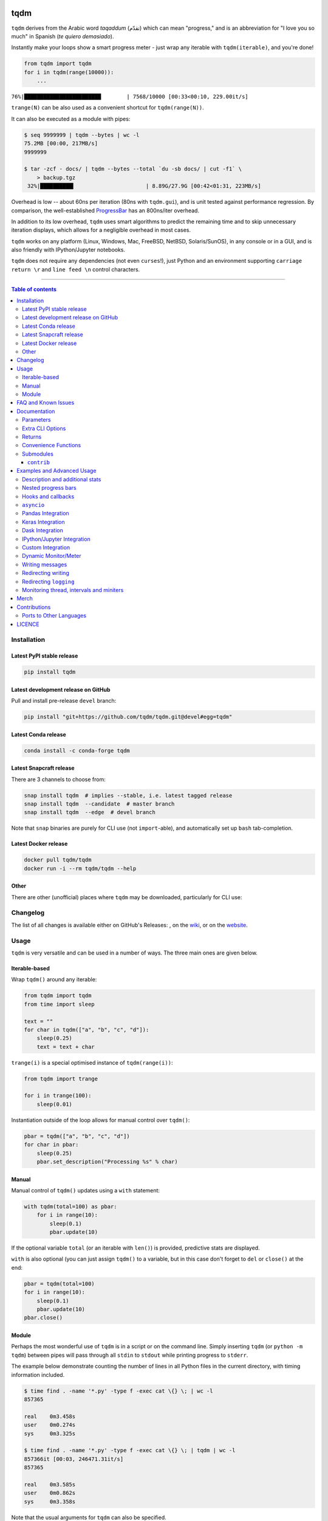 |Logo|

tqdm
====

|Py-Versions| |Versions| |Conda-Forge-Status| |Docker| |Snapcraft|

|Build-Status| |Coverage-Status| |Branch-Coverage-Status| |Codacy-Grade| |Libraries-Rank| |PyPI-Downloads|

|LICENCE| |OpenHub-Status| |binder-demo| |awesome-python|

``tqdm`` derives from the Arabic word *taqaddum* (تقدّم) which can mean "progress,"
and is an abbreviation for "I love you so much" in Spanish (*te quiero demasiado*).

Instantly make your loops show a smart progress meter - just wrap any
iterable with ``tqdm(iterable)``, and you're done!

.. code:: python

    from tqdm import tqdm
    for i in tqdm(range(10000)):
        ...

``76%|████████████████████████        | 7568/10000 [00:33<00:10, 229.00it/s]``

``trange(N)`` can be also used as a convenient shortcut for
``tqdm(range(N))``.

|Screenshot|
    |Video| |Slides| |Merch|

It can also be executed as a module with pipes:

.. code:: sh

    $ seq 9999999 | tqdm --bytes | wc -l
    75.2MB [00:00, 217MB/s]
    9999999

    $ tar -zcf - docs/ | tqdm --bytes --total `du -sb docs/ | cut -f1` \
        > backup.tgz
     32%|██████████▍                      | 8.89G/27.9G [00:42<01:31, 223MB/s]

Overhead is low -- about 60ns per iteration (80ns with ``tqdm.gui``), and is
unit tested against performance regression.
By comparison, the well-established
`ProgressBar <https://github.com/niltonvolpato/python-progressbar>`__ has
an 800ns/iter overhead.

In addition to its low overhead, ``tqdm`` uses smart algorithms to predict
the remaining time and to skip unnecessary iteration displays, which allows
for a negligible overhead in most cases.

``tqdm`` works on any platform
(Linux, Windows, Mac, FreeBSD, NetBSD, Solaris/SunOS),
in any console or in a GUI, and is also friendly with IPython/Jupyter notebooks.

``tqdm`` does not require any dependencies (not even ``curses``!), just
Python and an environment supporting ``carriage return \r`` and
``line feed \n`` control characters.

------------------------------------------

.. contents:: Table of contents
   :backlinks: top
   :local:


Installation
------------

Latest PyPI stable release
~~~~~~~~~~~~~~~~~~~~~~~~~~

|Versions| |PyPI-Downloads| |Libraries-Dependents|

.. code:: sh

    pip install tqdm

Latest development release on GitHub
~~~~~~~~~~~~~~~~~~~~~~~~~~~~~~~~~~~~

|GitHub-Status| |GitHub-Stars| |GitHub-Commits| |GitHub-Forks| |GitHub-Updated|

Pull and install pre-release ``devel`` branch:

.. code:: sh

    pip install "git+https://github.com/tqdm/tqdm.git@devel#egg=tqdm"

Latest Conda release
~~~~~~~~~~~~~~~~~~~~

|Conda-Forge-Status|

.. code:: sh

    conda install -c conda-forge tqdm

Latest Snapcraft release
~~~~~~~~~~~~~~~~~~~~~~~~

|Snapcraft|

There are 3 channels to choose from:

.. code:: sh

    snap install tqdm  # implies --stable, i.e. latest tagged release
    snap install tqdm  --candidate  # master branch
    snap install tqdm  --edge  # devel branch

Note that ``snap`` binaries are purely for CLI use (not ``import``-able), and
automatically set up ``bash`` tab-completion.

Latest Docker release
~~~~~~~~~~~~~~~~~~~~~

|Docker|

.. code:: sh

    docker pull tqdm/tqdm
    docker run -i --rm tqdm/tqdm --help

Other
~~~~~

There are other (unofficial) places where ``tqdm`` may be downloaded, particularly for CLI use:

|Repology|

.. |Repology| image:: https://repology.org/badge/tiny-repos/python:tqdm.svg
   :target: https://repology.org/project/python:tqdm/versions

Changelog
---------

The list of all changes is available either on GitHub's Releases:
|GitHub-Status|, on the
`wiki <https://github.com/tqdm/tqdm/wiki/Releases>`__, or on the
`website <https://tqdm.github.io/releases>`__.


Usage
-----

``tqdm`` is very versatile and can be used in a number of ways.
The three main ones are given below.

Iterable-based
~~~~~~~~~~~~~~

Wrap ``tqdm()`` around any iterable:

.. code:: python

    from tqdm import tqdm
    from time import sleep

    text = ""
    for char in tqdm(["a", "b", "c", "d"]):
        sleep(0.25)
        text = text + char

``trange(i)`` is a special optimised instance of ``tqdm(range(i))``:

.. code:: python

    from tqdm import trange

    for i in trange(100):
        sleep(0.01)

Instantiation outside of the loop allows for manual control over ``tqdm()``:

.. code:: python

    pbar = tqdm(["a", "b", "c", "d"])
    for char in pbar:
        sleep(0.25)
        pbar.set_description("Processing %s" % char)

Manual
~~~~~~

Manual control of ``tqdm()`` updates using a ``with`` statement:

.. code:: python

    with tqdm(total=100) as pbar:
        for i in range(10):
            sleep(0.1)
            pbar.update(10)

If the optional variable ``total`` (or an iterable with ``len()``) is
provided, predictive stats are displayed.

``with`` is also optional (you can just assign ``tqdm()`` to a variable,
but in this case don't forget to ``del`` or ``close()`` at the end:

.. code:: python

    pbar = tqdm(total=100)
    for i in range(10):
        sleep(0.1)
        pbar.update(10)
    pbar.close()

Module
~~~~~~

Perhaps the most wonderful use of ``tqdm`` is in a script or on the command
line. Simply inserting ``tqdm`` (or ``python -m tqdm``) between pipes will pass
through all ``stdin`` to ``stdout`` while printing progress to ``stderr``.

The example below demonstrate counting the number of lines in all Python files
in the current directory, with timing information included.

.. code:: sh

    $ time find . -name '*.py' -type f -exec cat \{} \; | wc -l
    857365

    real    0m3.458s
    user    0m0.274s
    sys     0m3.325s

    $ time find . -name '*.py' -type f -exec cat \{} \; | tqdm | wc -l
    857366it [00:03, 246471.31it/s]
    857365

    real    0m3.585s
    user    0m0.862s
    sys     0m3.358s

Note that the usual arguments for ``tqdm`` can also be specified.

.. code:: sh

    $ find . -name '*.py' -type f -exec cat \{} \; |
        tqdm --unit loc --unit_scale --total 857366 >> /dev/null
    100%|█████████████████████████████████| 857K/857K [00:04<00:00, 246Kloc/s]

Backing up a large directory?

.. code:: sh

    $ tar -zcf - docs/ | tqdm --bytes --total `du -sb docs/ | cut -f1` \
      > backup.tgz
     44%|██████████████▊                   | 153M/352M [00:14<00:18, 11.0MB/s]

This can be beautified further:

.. code:: sh

    $ BYTES=$(du -sb docs/ | cut -f1)
    $ tar -cf - docs/ \
      | tqdm --bytes --total "$BYTES" --desc Processing | gzip \
      | tqdm --bytes --total "$BYTES" --desc Compressed --position 1 \
      > ~/backup.tgz
    Processing: 100%|██████████████████████| 352M/352M [00:14<00:00, 30.2MB/s]
    Compressed:  42%|█████████▎            | 148M/352M [00:14<00:19, 10.9MB/s]

Or done on a file level using 7-zip:

.. code:: sh

    $ 7z a -bd -r backup.7z docs/ | grep Compressing \
      | tqdm --total $(find docs/ -type f | wc -l) --unit files \
      | grep -v Compressing
    100%|██████████████████████████▉| 15327/15327 [01:00<00:00, 712.96files/s]

Pre-existing CLI programs already outputting basic progress information will
benefit from ``tqdm``'s ``--update`` and ``--update_to`` flags:

.. code:: sh

    $ seq 3 0.1 5 | tqdm --total 5 --update_to --null
    100%|████████████████████████████████████| 5.0/5 [00:00<00:00, 9673.21it/s]
    $ seq 10 | tqdm --update --null  # 1 + 2 + ... + 10 = 55 iterations
    55it [00:00, 90006.52it/s]

FAQ and Known Issues
--------------------

|GitHub-Issues|

The most common issues relate to excessive output on multiple lines, instead
of a neat one-line progress bar.

- Consoles in general: require support for carriage return (``CR``, ``\r``).

  * Some cloud logging consoles which don't support ``\r`` properly
    (`cloudwatch <https://github.com/tqdm/tqdm/issues/966>`__,
    `K8s <https://github.com/tqdm/tqdm/issues/1319>`__) may benefit from
    ``export TQDM_POSITION=-1``.

- Nested progress bars:

  * Consoles in general: require support for moving cursors up to the
    previous line. For example,
    `IDLE <https://github.com/tqdm/tqdm/issues/191#issuecomment-230168030>`__,
    `ConEmu <https://github.com/tqdm/tqdm/issues/254>`__ and
    `PyCharm <https://github.com/tqdm/tqdm/issues/203>`__ (also
    `here <https://github.com/tqdm/tqdm/issues/208>`__,
    `here <https://github.com/tqdm/tqdm/issues/307>`__, and
    `here <https://github.com/tqdm/tqdm/issues/454#issuecomment-335416815>`__)
    lack full support.
  * Windows: additionally may require the Python module ``colorama``
    to ensure nested bars stay within their respective lines.

- Unicode:

  * Environments which report that they support unicode will have solid smooth
    progressbars. The fallback is an ``ascii``-only bar.
  * Windows consoles often only partially support unicode and thus
    `often require explicit ascii=True <https://github.com/tqdm/tqdm/issues/454#issuecomment-335416815>`__
    (also `here <https://github.com/tqdm/tqdm/issues/499>`__). This is due to
    either normal-width unicode characters being incorrectly displayed as
    "wide", or some unicode characters not rendering.

- Wrapping generators:

  * Generator wrapper functions tend to hide the length of iterables.
    ``tqdm`` does not.
  * Replace ``tqdm(enumerate(...))`` with ``enumerate(tqdm(...))`` or
    ``tqdm(enumerate(x), total=len(x), ...)``.
    The same applies to ``numpy.ndenumerate``.
  * Replace ``tqdm(zip(a, b))`` with ``zip(tqdm(a), b)`` or even
    ``zip(tqdm(a), tqdm(b))``.
  * The same applies to ``itertools``.
  * Some useful convenience functions can be found under ``tqdm.contrib``.

- `No intermediate output in docker-compose <https://github.com/tqdm/tqdm/issues/771>`__:
  use ``docker-compose run`` instead of ``docker-compose up`` and ``tty: true``.

- Overriding defaults via environment variables:
  e.g. in CI/cloud jobs, ``export TQDM_MININTERVAL=5`` to avoid log spam.
  This override logic is handled by the ``tqdm.utils.envwrap`` decorator
  (useful independent of ``tqdm``).

If you come across any other difficulties, browse and file |GitHub-Issues|.

Documentation
-------------

|Py-Versions| |README-Hits| (Since 19 May 2016)

.. code:: python

    class tqdm():
      """
      Decorate an iterable object, returning an iterator which acts exactly
      like the original iterable, but prints a dynamically updating
      progressbar every time a value is requested.
      """

      @envwrap("TQDM_")  # override defaults via env vars
      def __init__(self, iterable=None, desc=None, total=None, leave=True,
                   file=None, ncols=None, mininterval=0.1,
                   maxinterval=10.0, miniters=None, ascii=None, disable=False,
                   unit='it', unit_scale=False, dynamic_ncols=False,
                   smoothing=0.3, bar_format=None, initial=0, position=None,
                   postfix=None, unit_divisor=1000, write_bytes=False,
                   lock_args=None, nrows=None, colour=None, delay=0):

Parameters
~~~~~~~~~~

* iterable  : iterable, optional  
    Iterable to decorate with a progressbar.
    Leave blank to manually manage the updates.
* desc  : str, optional  
    Prefix for the progressbar.
* total  : int or float, optional  
    The number of expected iterations. If unspecified,
    len(iterable) is used if possible. If float("inf") or as a last
    resort, only basic progress statistics are displayed
    (no ETA, no progressbar).
    If ``gui`` is True and this parameter needs subsequent updating,
    specify an initial arbitrary large positive number,
    e.g. 9e9.
* leave  : bool, optional  
    If [default: True], keeps all traces of the progressbar
    upon termination of iteration.
    If ``None``, will leave only if ``position`` is ``0``.
* file  : ``io.TextIOWrapper`` or ``io.StringIO``, optional  
    Specifies where to output the progress messages
    (default: sys.stderr). Uses ``file.write(str)`` and ``file.flush()``
    methods.  For encoding, see ``write_bytes``.
* ncols  : int, optional  
    The width of the entire output message. If specified,
    dynamically resizes the progressbar to stay within this bound.
    If unspecified, attempts to use environment width. The
    fallback is a meter width of 10 and no limit for the counter and
    statistics. If 0, will not print any meter (only stats).
* mininterval  : float, optional  
    Minimum progress display update interval [default: 0.1] seconds.
* maxinterval  : float, optional  
    Maximum progress display update interval [default: 10] seconds.
    Automatically adjusts ``miniters`` to correspond to ``mininterval``
    after long display update lag. Only works if ``dynamic_miniters``
    or monitor thread is enabled.
* miniters  : int or float, optional  
    Minimum progress display update interval, in iterations.
    If 0 and ``dynamic_miniters``, will automatically adjust to equal
    ``mininterval`` (more CPU efficient, good for tight loops).
    If > 0, will skip display of specified number of iterations.
    Tweak this and ``mininterval`` to get very efficient loops.
    If your progress is erratic with both fast and slow iterations
    (network, skipping items, etc) you should set miniters=1.
* ascii  : bool or str, optional  
    If unspecified or False, use unicode (smooth blocks) to fill
    the meter. The fallback is to use ASCII characters " 123456789#".
* disable  : bool, optional  
    Whether to disable the entire progressbar wrapper
    [default: False]. If set to None, disable on non-TTY.
* unit  : str, optional  
    String that will be used to define the unit of each iteration
    [default: it].
* unit_scale  : bool or int or float, optional  
    If 1 or True, the number of iterations will be reduced/scaled
    automatically and a metric prefix following the
    International System of Units standard will be added
    (kilo, mega, etc.) [default: False]. If any other non-zero
    number, will scale ``total`` and ``n``.
* dynamic_ncols  : bool, optional  
    If set, constantly alters ``ncols`` and ``nrows`` to the
    environment (allowing for window resizes) [default: False].
* smoothing  : float, optional  
    Exponential moving average smoothing factor for speed estimates
    (ignored in GUI mode). Ranges from 0 (average speed) to 1
    (current/instantaneous speed) [default: 0.3].
* bar_format  : str, optional  
    Specify a custom bar string formatting. May impact performance.
    [default: '{l_bar}{bar}{r_bar}'], where
    l_bar='{desc}: {percentage:3.0f}%|' and
    r_bar='| {n_fmt}/{total_fmt} [{elapsed}<{remaining}, '
    '{rate_fmt}{postfix}]'
    Possible vars: l_bar, bar, r_bar, n, n_fmt, total, total_fmt,
    percentage, elapsed, elapsed_s, ncols, nrows, desc, unit,
    rate, rate_fmt, rate_noinv, rate_noinv_fmt,
    rate_inv, rate_inv_fmt, postfix, unit_divisor,
    remaining, remaining_s, eta.
    Note that a trailing ": " is automatically removed after {desc}
    if the latter is empty.
* initial  : int or float, optional  
    The initial counter value. Useful when restarting a progress
    bar [default: 0]. If using float, consider specifying ``{n:.3f}``
    or similar in ``bar_format``, or specifying ``unit_scale``.
* position  : int, optional  
    Specify the line offset to print this bar (starting from 0)
    Automatic if unspecified.
    Useful to manage multiple bars at once (eg, from threads).
* postfix  : dict or ``*``, optional  
    Specify additional stats to display at the end of the bar.
    Calls ``set_postfix(**postfix)`` if possible (dict).
* unit_divisor  : float, optional  
    [default: 1000], ignored unless ``unit_scale`` is True.
* write_bytes  : bool, optional  
    Whether to write bytes. If (default: False) will write unicode.
* lock_args  : tuple, optional  
    Passed to ``refresh`` for intermediate output
    (initialisation, iterating, and updating).
* nrows  : int, optional  
    The screen height. If specified, hides nested bars outside this
    bound. If unspecified, attempts to use environment height.
    The fallback is 20.
* colour  : str, optional  
    Bar colour (e.g. 'green', '#00ff00').
* delay  : float, optional  
    Don't display until [default: 0] seconds have elapsed.

Extra CLI Options
~~~~~~~~~~~~~~~~~

* delim  : chr, optional  
    Delimiting character [default: '\n']. Use '\0' for null.
    N.B.: on Windows systems, Python converts '\n' to '\r\n'.
* buf_size  : int, optional  
    String buffer size in bytes [default: 256]
    used when ``delim`` is specified.
* bytes  : bool, optional  
    If true, will count bytes, ignore ``delim``, and default
    ``unit_scale`` to True, ``unit_divisor`` to 1024, and ``unit`` to 'B'.
* tee  : bool, optional  
    If true, passes ``stdin`` to both ``stderr`` and ``stdout``.
* update  : bool, optional  
    If true, will treat input as newly elapsed iterations,
    i.e. numbers to pass to ``update()``. Note that this is slow
    (~2e5 it/s) since every input must be decoded as a number.
* update_to  : bool, optional  
    If true, will treat input as total elapsed iterations,
    i.e. numbers to assign to ``self.n``. Note that this is slow
    (~2e5 it/s) since every input must be decoded as a number.
* null  : bool, optional  
    If true, will discard input (no stdout).
* manpath  : str, optional  
    Directory in which to install tqdm man pages.
* comppath  : str, optional  
    Directory in which to place tqdm completion.
* log  : str, optional  
    CRITICAL|FATAL|ERROR|WARN(ING)|[default: 'INFO']|DEBUG|NOTSET.

Returns
~~~~~~~

* out  : decorated iterator.  

.. code:: python

    class tqdm():
      def update(self, n=1):
          """
          Manually update the progress bar, useful for streams
          such as reading files.
          E.g.:
          >>> t = tqdm(total=filesize) # Initialise
          >>> for current_buffer in stream:
          ...    ...
          ...    t.update(len(current_buffer))
          >>> t.close()
          The last line is highly recommended, but possibly not necessary if
          ``t.update()`` will be called in such a way that ``filesize`` will be
          exactly reached and printed.

          Parameters
          ----------
          n  : int or float, optional
              Increment to add to the internal counter of iterations
              [default: 1]. If using float, consider specifying ``{n:.3f}``
              or similar in ``bar_format``, or specifying ``unit_scale``.

          Returns
          -------
          out  : bool or None
              True if a ``display()`` was triggered.
          """

      def close(self):
          """Cleanup and (if leave=False) close the progressbar."""

      def clear(self, nomove=False):
          """Clear current bar display."""

      def refresh(self):
          """
          Force refresh the display of this bar.

          Parameters
          ----------
          nolock  : bool, optional
              If ``True``, does not lock.
              If [default: ``False``]: calls ``acquire()`` on internal lock.
          lock_args  : tuple, optional
              Passed to internal lock's ``acquire()``.
              If specified, will only ``display()`` if ``acquire()`` returns ``True``.
          """

      def unpause(self):
          """Restart tqdm timer from last print time."""

      def reset(self, total=None):
          """
          Resets to 0 iterations for repeated use.

          Consider combining with ``leave=True``.

          Parameters
          ----------
          total  : int or float, optional. Total to use for the new bar.
          """

      def set_description(self, desc=None, refresh=True):
          """
          Set/modify description of the progress bar.

          Parameters
          ----------
          desc  : str, optional
          refresh  : bool, optional
              Forces refresh [default: True].
          """

      def set_postfix(self, ordered_dict=None, refresh=True, **tqdm_kwargs):
          """
          Set/modify postfix (additional stats)
          with automatic formatting based on datatype.

          Parameters
          ----------
          ordered_dict  : dict or OrderedDict, optional
          refresh  : bool, optional
              Forces refresh [default: True].
          kwargs  : dict, optional
          """

      @classmethod
      def write(cls, s, file=sys.stdout, end="\n"):
          """Print a message via tqdm (without overlap with bars)."""

      @property
      def format_dict(self):
          """Public API for read-only member access."""

      def display(self, msg=None, pos=None):
          """
          Use ``self.sp`` to display ``msg`` in the specified ``pos``.

          Consider overloading this function when inheriting to use e.g.:
          ``self.some_frontend(**self.format_dict)`` instead of ``self.sp``.

          Parameters
          ----------
          msg  : str, optional. What to display (default: ``repr(self)``).
          pos  : int, optional. Position to ``moveto``
            (default: ``abs(self.pos)``).
          """

      @classmethod
      @contextmanager
      def wrapattr(cls, stream, method, total=None, bytes=True, **tqdm_kwargs):
          """
          stream  : file-like object.
          method  : str, "read" or "write". The result of ``read()`` and
              the first argument of ``write()`` should have a ``len()``.

          >>> with tqdm.wrapattr(file_obj, "read", total=file_obj.size) as fobj:
          ...     while True:
          ...         chunk = fobj.read(chunk_size)
          ...         if not chunk:
          ...             break
          """

      @classmethod
      def pandas(cls, *targs, **tqdm_kwargs):
          """Registers the current `tqdm` class with `pandas`."""

    def trange(*args, **tqdm_kwargs):
        """Shortcut for `tqdm(range(*args), **tqdm_kwargs)`."""

Convenience Functions
~~~~~~~~~~~~~~~~~~~~~

.. code:: python

    def tqdm.contrib.tenumerate(iterable, start=0, total=None,
                                tqdm_class=tqdm.auto.tqdm, **tqdm_kwargs):
        """Equivalent of `numpy.ndenumerate` or builtin `enumerate`."""

    def tqdm.contrib.tzip(iter1, *iter2plus, **tqdm_kwargs):
        """Equivalent of builtin `zip`."""

    def tqdm.contrib.tmap(function, *sequences, **tqdm_kwargs):
        """Equivalent of builtin `map`."""

Submodules
~~~~~~~~~~

.. code:: python

    class tqdm.notebook.tqdm(tqdm.tqdm):
        """IPython/Jupyter Notebook widget."""

    class tqdm.auto.tqdm(tqdm.tqdm):
        """Automatically chooses beween `tqdm.notebook` and `tqdm.tqdm`."""

    class tqdm.asyncio.tqdm(tqdm.tqdm):
      """Asynchronous version."""
      @classmethod
      def as_completed(cls, fs, *, loop=None, timeout=None, total=None,
                       **tqdm_kwargs):
          """Wrapper for `asyncio.as_completed`."""

    class tqdm.gui.tqdm(tqdm.tqdm):
        """Matplotlib GUI version."""

    class tqdm.tk.tqdm(tqdm.tqdm):
        """Tkinter GUI version."""

    class tqdm.rich.tqdm(tqdm.tqdm):
        """`rich.progress` version."""

    class tqdm.keras.TqdmCallback(keras.callbacks.Callback):
        """Keras callback for epoch and batch progress."""

    class tqdm.dask.TqdmCallback(dask.callbacks.Callback):
        """Dask callback for task progress."""


``contrib``
+++++++++++

The ``tqdm.contrib`` package also contains experimental modules:

- ``tqdm.contrib.itertools``: Thin wrappers around ``itertools``
- ``tqdm.contrib.concurrent``: Thin wrappers around ``concurrent.futures``
- ``tqdm.contrib.slack``: Posts to `Slack <https://slack.com>`__ bots
- ``tqdm.contrib.discord``: Posts to `Discord <https://discord.com>`__ bots
- ``tqdm.contrib.telegram``: Posts to `Telegram <https://telegram.org>`__ bots
- ``tqdm.contrib.bells``: Automagically enables all optional features

  * ``auto``, ``pandas``, ``slack``, ``discord``, ``telegram``

Examples and Advanced Usage
---------------------------

- See the `examples <https://github.com/tqdm/tqdm/tree/master/examples>`__
  folder;
- import the module and run ``help()``;
- consult the `wiki <https://github.com/tqdm/tqdm/wiki>`__;

  * this has an
    `excellent article <https://github.com/tqdm/tqdm/wiki/How-to-make-a-great-Progress-Bar>`__
    on how to make a **great** progressbar;

- check out the `slides from PyData London <https://tqdm.github.io/PyData2019/slides.html>`__, or
- run the |binder-demo|.

Description and additional stats
~~~~~~~~~~~~~~~~~~~~~~~~~~~~~~~~

Custom information can be displayed and updated dynamically on ``tqdm`` bars
with the ``desc`` and ``postfix`` arguments:

.. code:: python

    from tqdm import tqdm, trange
    from random import random, randint
    from time import sleep

    with trange(10) as t:
        for i in t:
            # Description will be displayed on the left
            t.set_description('GEN %i' % i)
            # Postfix will be displayed on the right,
            # formatted automatically based on argument's datatype
            t.set_postfix(loss=random(), gen=randint(1,999), str='h',
                          lst=[1, 2])
            sleep(0.1)

    with tqdm(total=10, bar_format="{postfix[0]} {postfix[1][value]:>8.2g}",
              postfix=["Batch", {"value": 0}]) as t:
        for i in range(10):
            sleep(0.1)
            t.postfix[1]["value"] = i / 2
            t.update()

Points to remember when using ``{postfix[...]}`` in the ``bar_format`` string:

- ``postfix`` also needs to be passed as an initial argument in a compatible
  format, and
- ``postfix`` will be auto-converted to a string if it is a ``dict``-like
  object. To prevent this behaviour, insert an extra item into the dictionary
  where the key is not a string.

Additional ``bar_format`` parameters may also be defined by overriding
``format_dict``, and the bar itself may be modified using ``ascii``:

.. code:: python

    from tqdm import tqdm
    class TqdmExtraFormat(tqdm):
        """Provides a `total_time` format parameter"""
        @property
        def format_dict(self):
            d = super().format_dict
            total_time = d["elapsed"] * (d["total"] or 0) / max(d["n"], 1)
            d.update(total_time=self.format_interval(total_time) + " in total")
            return d

    for i in TqdmExtraFormat(
          range(9), ascii=" .oO0",
          bar_format="{total_time}: {percentage:.0f}%|{bar}{r_bar}"):
        if i == 4:
            break

.. code::

    00:00 in total: 44%|0000.     | 4/9 [00:00<00:00, 962.93it/s]

Note that ``{bar}`` also supports a format specifier ``[width][type]``.

- ``width``

  * unspecified (default): automatic to fill ``ncols``
  * ``int >= 0``: fixed width overriding ``ncols`` logic
  * ``int < 0``: subtract from the automatic default

- ``type``

  * ``a``: ascii (``ascii=True`` override)
  * ``u``: unicode (``ascii=False`` override)
  * ``b``: blank (``ascii="  "`` override)

This means a fixed bar with right-justified text may be created by using:
``bar_format="{l_bar}{bar:10}|{bar:-10b}right-justified"``

Nested progress bars
~~~~~~~~~~~~~~~~~~~~

``tqdm`` supports nested progress bars. Here's an example:

.. code:: python

    from tqdm.auto import trange
    from time import sleep

    for i in trange(4, desc='1st loop'):
        for j in trange(5, desc='2nd loop'):
            for k in trange(50, desc='3rd loop', leave=False):
                sleep(0.01)

For manual control over positioning (e.g. for multi-processing use),
you may specify ``position=n`` where ``n=0`` for the outermost bar,
``n=1`` for the next, and so on.
However, it's best to check if ``tqdm`` can work without manual ``position``
first.

.. code:: python

    from time import sleep
    from tqdm import trange, tqdm
    from multiprocessing import Pool, RLock, freeze_support

    L = list(range(9))

    def progresser(n):
        interval = 0.001 / (n + 2)
        total = 5000
        text = f"#{n}, est. {interval * total:<04.2}s"
        for _ in trange(total, desc=text, position=n):
            sleep(interval)

    if __name__ == '__main__':
        freeze_support()  # for Windows support
        tqdm.set_lock(RLock())  # for managing output contention
        p = Pool(initializer=tqdm.set_lock, initargs=(tqdm.get_lock(),))
        p.map(progresser, L)

Note that in Python 3, ``tqdm.write`` is thread-safe:

.. code:: python

    from time import sleep
    from tqdm import tqdm, trange
    from concurrent.futures import ThreadPoolExecutor

    L = list(range(9))

    def progresser(n):
        interval = 0.001 / (n + 2)
        total = 5000
        text = f"#{n}, est. {interval * total:<04.2}s"
        for _ in trange(total, desc=text):
            sleep(interval)
        if n == 6:
            tqdm.write("n == 6 completed.")
            tqdm.write("`tqdm.write()` is thread-safe in py3!")

    if __name__ == '__main__':
        with ThreadPoolExecutor() as p:
            p.map(progresser, L)

Hooks and callbacks
~~~~~~~~~~~~~~~~~~~

``tqdm`` can easily support callbacks/hooks and manual updates.
Here's an example with ``urllib``:

**``urllib.urlretrieve`` documentation**

    | [...]
    | If present, the hook function will be called once
    | on establishment of the network connection and once after each block read
    | thereafter. The hook will be passed three arguments; a count of blocks
    | transferred so far, a block size in bytes, and the total size of the file.
    | [...]

.. code:: python

    import urllib, os
    from tqdm import tqdm
    urllib = getattr(urllib, 'request', urllib)

    class TqdmUpTo(tqdm):
        """Provides `update_to(n)` which uses `tqdm.update(delta_n)`."""
        def update_to(self, b=1, bsize=1, tsize=None):
            """
            b  : int, optional
                Number of blocks transferred so far [default: 1].
            bsize  : int, optional
                Size of each block (in tqdm units) [default: 1].
            tsize  : int, optional
                Total size (in tqdm units). If [default: None] remains unchanged.
            """
            if tsize is not None:
                self.total = tsize
            return self.update(b * bsize - self.n)  # also sets self.n = b * bsize

    eg_link = "https://caspersci.uk.to/matryoshka.zip"
    with TqdmUpTo(unit='B', unit_scale=True, unit_divisor=1024, miniters=1,
                  desc=eg_link.split('/')[-1]) as t:  # all optional kwargs
        urllib.urlretrieve(eg_link, filename=os.devnull,
                           reporthook=t.update_to, data=None)
        t.total = t.n

Inspired by `twine#242 <https://github.com/pypa/twine/pull/242>`__.
Functional alternative in
`examples/tqdm_wget.py <https://github.com/tqdm/tqdm/blob/master/examples/tqdm_wget.py>`__.

It is recommend to use ``miniters=1`` whenever there is potentially
large differences in iteration speed (e.g. downloading a file over
a patchy connection).

**Wrapping read/write methods**

To measure throughput through a file-like object's ``read`` or ``write``
methods, use ``CallbackIOWrapper``:

.. code:: python

    from tqdm.auto import tqdm
    from tqdm.utils import CallbackIOWrapper

    with tqdm(total=file_obj.size,
              unit='B', unit_scale=True, unit_divisor=1024) as t:
        fobj = CallbackIOWrapper(t.update, file_obj, "read")
        while True:
            chunk = fobj.read(chunk_size)
            if not chunk:
                break
        t.reset()
        # ... continue to use `t` for something else

Alternatively, use the even simpler ``wrapattr`` convenience function,
which would condense both the ``urllib`` and ``CallbackIOWrapper`` examples
down to:

.. code:: python

    import urllib, os
    from tqdm import tqdm

    eg_link = "https://caspersci.uk.to/matryoshka.zip"
    response = getattr(urllib, 'request', urllib).urlopen(eg_link)
    with tqdm.wrapattr(open(os.devnull, "wb"), "write",
                       miniters=1, desc=eg_link.split('/')[-1],
                       total=getattr(response, 'length', None)) as fout:
        for chunk in response:
            fout.write(chunk)

The ``requests`` equivalent is nearly identical:

.. code:: python

    import requests, os
    from tqdm import tqdm

    eg_link = "https://caspersci.uk.to/matryoshka.zip"
    response = requests.get(eg_link, stream=True)
    with tqdm.wrapattr(open(os.devnull, "wb"), "write",
                       miniters=1, desc=eg_link.split('/')[-1],
                       total=int(response.headers.get('content-length', 0))) as fout:
        for chunk in response.iter_content(chunk_size=4096):
            fout.write(chunk)

**Custom callback**

``tqdm`` is known for intelligently skipping unnecessary displays. To make a
custom callback take advantage of this, simply use the return value of
``update()``. This is set to ``True`` if a ``display()`` was triggered.

.. code:: python

    from tqdm.auto import tqdm as std_tqdm

    def external_callback(*args, **kwargs):
        ...

    class TqdmExt(std_tqdm):
        def update(self, n=1):
            displayed = super().update(n)
            if displayed:
                external_callback(**self.format_dict)
            return displayed

``asyncio``
~~~~~~~~~~~

Note that ``break`` isn't currently caught by asynchronous iterators.
This means that ``tqdm`` cannot clean up after itself in this case:

.. code:: python

    from tqdm.asyncio import tqdm

    async for i in tqdm(range(9)):
        if i == 2:
            break

Instead, either call ``pbar.close()`` manually or use the context manager syntax:

.. code:: python

    from tqdm.asyncio import tqdm

    with tqdm(range(9)) as pbar:
        async for i in pbar:
            if i == 2:
                break

Pandas Integration
~~~~~~~~~~~~~~~~~~

Due to popular demand we've added support for ``pandas`` -- here's an example
for ``DataFrame.progress_apply`` and ``DataFrameGroupBy.progress_apply``:

.. code:: python

    import pandas as pd
    import numpy as np
    from tqdm import tqdm

    df = pd.DataFrame(np.random.randint(0, 100, (100000, 6)))

    # Register `pandas.progress_apply` and `pandas.Series.map_apply` with `tqdm`
    # (can use `tqdm.gui.tqdm`, `tqdm.notebook.tqdm`, optional kwargs, etc.)
    tqdm.pandas(desc="my bar!")

    # Now you can use `progress_apply` instead of `apply`
    # and `progress_map` instead of `map`
    df.progress_apply(lambda x: x**2)
    # can also groupby:
    # df.groupby(0).progress_apply(lambda x: x**2)

In case you're interested in how this works (and how to modify it for your
own callbacks), see the
`examples <https://github.com/tqdm/tqdm/tree/master/examples>`__
folder or import the module and run ``help()``.

Keras Integration
~~~~~~~~~~~~~~~~~

A ``keras`` callback is also available:

.. code:: python

    from tqdm.keras import TqdmCallback

    ...

    model.fit(..., verbose=0, callbacks=[TqdmCallback()])

Dask Integration
~~~~~~~~~~~~~~~~

A ``dask`` callback is also available:

.. code:: python

    from tqdm.dask import TqdmCallback

    with TqdmCallback(desc="compute"):
        ...
        arr.compute()

    # or use callback globally
    cb = TqdmCallback(desc="global")
    cb.register()
    arr.compute()

IPython/Jupyter Integration
~~~~~~~~~~~~~~~~~~~~~~~~~~~~

IPython/Jupyter is supported via the ``tqdm.notebook`` submodule:

.. code:: python

    from tqdm.notebook import trange, tqdm
    from time import sleep

    for i in trange(3, desc='1st loop'):
        for j in tqdm(range(100), desc='2nd loop'):
            sleep(0.01)

In addition to ``tqdm`` features, the submodule provides a native Jupyter
widget (compatible with IPython v1-v4 and Jupyter), fully working nested bars
and colour hints (blue: normal, green: completed, red: error/interrupt,
light blue: no ETA); as demonstrated below.

|Screenshot-Jupyter1|
|Screenshot-Jupyter2|
|Screenshot-Jupyter3|

The ``notebook`` version supports percentage or pixels for overall width
(e.g.: ``ncols='100%'`` or ``ncols='480px'``).

It is also possible to let ``tqdm`` automatically choose between
console or notebook versions by using the ``autonotebook`` submodule:

.. code:: python

    from tqdm.autonotebook import tqdm
    tqdm.pandas()

Note that this will issue a ``TqdmExperimentalWarning`` if run in a notebook
since it is not meant to be possible to distinguish between ``jupyter notebook``
and ``jupyter console``. Use ``auto`` instead of ``autonotebook`` to suppress
this warning.

Note that notebooks will display the bar in the cell where it was created.
This may be a different cell from the one where it is used.
If this is not desired, either

- delay the creation of the bar to the cell where it must be displayed, or
- create the bar with ``display=False``, and in a later cell call
  ``display(bar.container)``:

.. code:: python

    from tqdm.notebook import tqdm
    pbar = tqdm(..., display=False)

.. code:: python

    # different cell
    display(pbar.container)

The ``keras`` callback has a ``display()`` method which can be used likewise:

.. code:: python

    from tqdm.keras import TqdmCallback
    cbk = TqdmCallback(display=False)

.. code:: python

    # different cell
    cbk.display()
    model.fit(..., verbose=0, callbacks=[cbk])

Another possibility is to have a single bar (near the top of the notebook)
which is constantly re-used (using ``reset()`` rather than ``close()``).
For this reason, the notebook version (unlike the CLI version) does not
automatically call ``close()`` upon ``Exception``.

.. code:: python

    from tqdm.notebook import tqdm
    pbar = tqdm()

.. code:: python

    # different cell
    iterable = range(100)
    pbar.reset(total=len(iterable))  # initialise with new `total`
    for i in iterable:
        pbar.update()
    pbar.refresh()  # force print final status but don't `close()`

Custom Integration
~~~~~~~~~~~~~~~~~~

To change the default arguments (such as making ``dynamic_ncols=True``),
simply use built-in Python magic:

.. code:: python

    from functools import partial
    from tqdm import tqdm as std_tqdm
    tqdm = partial(std_tqdm, dynamic_ncols=True)

For further customisation,
``tqdm`` may be inherited from to create custom callbacks (as with the
``TqdmUpTo`` example `above <#hooks-and-callbacks>`__) or for custom frontends
(e.g. GUIs such as notebook or plotting packages). In the latter case:

1. ``def __init__()`` to call ``super().__init__(..., gui=True)`` to disable
   terminal ``status_printer`` creation.
2. Redefine: ``close()``, ``clear()``, ``display()``.

Consider overloading ``display()`` to use e.g.
``self.frontend(**self.format_dict)`` instead of ``self.sp(repr(self))``.

Some submodule examples of inheritance:

- `tqdm/notebook.py <https://github.com/tqdm/tqdm/blob/master/tqdm/notebook.py>`__
- `tqdm/gui.py <https://github.com/tqdm/tqdm/blob/master/tqdm/gui.py>`__
- `tqdm/tk.py <https://github.com/tqdm/tqdm/blob/master/tqdm/tk.py>`__
- `tqdm/contrib/slack.py <https://github.com/tqdm/tqdm/blob/master/tqdm/contrib/slack.py>`__
- `tqdm/contrib/discord.py <https://github.com/tqdm/tqdm/blob/master/tqdm/contrib/discord.py>`__
- `tqdm/contrib/telegram.py <https://github.com/tqdm/tqdm/blob/master/tqdm/contrib/telegram.py>`__

Dynamic Monitor/Meter
~~~~~~~~~~~~~~~~~~~~~

You can use a ``tqdm`` as a meter which is not monotonically increasing.
This could be because ``n`` decreases (e.g. a CPU usage monitor) or ``total``
changes.

One example would be recursively searching for files. The ``total`` is the
number of objects found so far, while ``n`` is the number of those objects which
are files (rather than folders):

.. code:: python

    from tqdm import tqdm
    import os.path

    def find_files_recursively(path, show_progress=True):
        files = []
        # total=1 assumes `path` is a file
        t = tqdm(total=1, unit="file", disable=not show_progress)
        if not os.path.exists(path):
            raise IOError("Cannot find:" + path)

        def append_found_file(f):
            files.append(f)
            t.update()

        def list_found_dir(path):
            """returns os.listdir(path) assuming os.path.isdir(path)"""
            listing = os.listdir(path)
            # subtract 1 since a "file" we found was actually this directory
            t.total += len(listing) - 1
            # fancy way to give info without forcing a refresh
            t.set_postfix(dir=path[-10:], refresh=False)
            t.update(0)  # may trigger a refresh
            return listing

        def recursively_search(path):
            if os.path.isdir(path):
                for f in list_found_dir(path):
                    recursively_search(os.path.join(path, f))
            else:
                append_found_file(path)

        recursively_search(path)
        t.set_postfix(dir=path)
        t.close()
        return files

Using ``update(0)`` is a handy way to let ``tqdm`` decide when to trigger a
display refresh to avoid console spamming.

Writing messages
~~~~~~~~~~~~~~~~

This is a work in progress (see
`#737 <https://github.com/tqdm/tqdm/issues/737>`__).

Since ``tqdm`` uses a simple printing mechanism to display progress bars,
you should not write any message in the terminal using ``print()`` while
a progressbar is open.

To write messages in the terminal without any collision with ``tqdm`` bar
display, a ``.write()`` method is provided:

.. code:: python

    from tqdm.auto import tqdm, trange
    from time import sleep

    bar = trange(10)
    for i in bar:
        # Print using tqdm class method .write()
        sleep(0.1)
        if not (i % 3):
            tqdm.write("Done task %i" % i)
        # Can also use bar.write()

By default, this will print to standard output ``sys.stdout``. but you can
specify any file-like object using the ``file`` argument. For example, this
can be used to redirect the messages writing to a log file or class.

Redirecting writing
~~~~~~~~~~~~~~~~~~~

If using a library that can print messages to the console, editing the library
by  replacing ``print()`` with ``tqdm.write()`` may not be desirable.
In that case, redirecting ``sys.stdout`` to ``tqdm.write()`` is an option.

To redirect ``sys.stdout``, create a file-like class that will write
any input string to ``tqdm.write()``, and supply the arguments
``file=sys.stdout, dynamic_ncols=True``.

A reusable canonical example is given below:

.. code:: python

    from time import sleep
    import contextlib
    import sys
    from tqdm import tqdm
    from tqdm.contrib import DummyTqdmFile


    @contextlib.contextmanager
    def std_out_err_redirect_tqdm():
        orig_out_err = sys.stdout, sys.stderr
        try:
            sys.stdout, sys.stderr = map(DummyTqdmFile, orig_out_err)
            yield orig_out_err[0]
        # Relay exceptions
        except Exception as exc:
            raise exc
        # Always restore sys.stdout/err if necessary
        finally:
            sys.stdout, sys.stderr = orig_out_err

    def some_fun(i):
        print("Fee, fi, fo,".split()[i])

    # Redirect stdout to tqdm.write() (don't forget the `as save_stdout`)
    with std_out_err_redirect_tqdm() as orig_stdout:
        # tqdm needs the original stdout
        # and dynamic_ncols=True to autodetect console width
        for i in tqdm(range(3), file=orig_stdout, dynamic_ncols=True):
            sleep(.5)
            some_fun(i)

    # After the `with`, printing is restored
    print("Done!")

Redirecting ``logging``
~~~~~~~~~~~~~~~~~~~~~~~

Similar to ``sys.stdout``/``sys.stderr`` as detailed above, console ``logging``
may also be redirected to ``tqdm.write()``.

Warning: if also redirecting ``sys.stdout``/``sys.stderr``, make sure to
redirect ``logging`` first if needed.

Helper methods are available in ``tqdm.contrib.logging``. For example:

.. code:: python

    import logging
    from tqdm import trange
    from tqdm.contrib.logging import logging_redirect_tqdm

    LOG = logging.getLogger(__name__)

    if __name__ == '__main__':
        logging.basicConfig(level=logging.INFO)
        with logging_redirect_tqdm():
            for i in trange(9):
                if i == 4:
                    LOG.info("console logging redirected to `tqdm.write()`")
        # logging restored

Monitoring thread, intervals and miniters
~~~~~~~~~~~~~~~~~~~~~~~~~~~~~~~~~~~~~~~~~

``tqdm`` implements a few tricks to increase efficiency and reduce overhead.

- Avoid unnecessary frequent bar refreshing: ``mininterval`` defines how long
  to wait between each refresh. ``tqdm`` always gets updated in the background,
  but it will display only every ``mininterval``.
- Reduce number of calls to check system clock/time.
- ``mininterval`` is more intuitive to configure than ``miniters``.
  A clever adjustment system ``dynamic_miniters`` will automatically adjust
  ``miniters`` to the amount of iterations that fit into time ``mininterval``.
  Essentially, ``tqdm`` will check if it's time to print without actually
  checking time. This behaviour can be still be bypassed by manually setting
  ``miniters``.

However, consider a case with a combination of fast and slow iterations.
After a few fast iterations, ``dynamic_miniters`` will set ``miniters`` to a
large number. When iteration rate subsequently slows, ``miniters`` will
remain large and thus reduce display update frequency. To address this:

- ``maxinterval`` defines the maximum time between display refreshes.
  A concurrent monitoring thread checks for overdue updates and forces one
  where necessary.

The monitoring thread should not have a noticeable overhead, and guarantees
updates at least every 10 seconds by default.
This value can be directly changed by setting the ``monitor_interval`` of
any ``tqdm`` instance (i.e. ``t = tqdm.tqdm(...); t.monitor_interval = 2``).
The monitor thread may be disabled application-wide by setting
``tqdm.tqdm.monitor_interval = 0`` before instantiation of any ``tqdm`` bar.


Merch
-----

You can buy `tqdm branded merch <https://tqdm.github.io/merch>`__ now!

Contributions
-------------

|GitHub-Commits| |GitHub-Issues| |GitHub-PRs| |OpenHub-Status| |GitHub-Contributions| |CII Best Practices|

All source code is hosted on `GitHub <https://github.com/tqdm/tqdm>`__.
Contributions are welcome.

See the
`CONTRIBUTING <https://github.com/tqdm/tqdm/blob/master/CONTRIBUTING.md>`__
file for more information.

Developers who have made significant contributions, ranked by *SLoC*
(surviving lines of code,
`git fame <https://github.com/casperdcl/git-fame>`__ ``-wMC --excl '\.(png|gif|jpg)$'``),
are:

==================== ======================================================== ==== ================================
Name                 ID                                                       SLoC Notes
==================== ======================================================== ==== ================================
Casper da Costa-Luis `casperdcl <https://github.com/casperdcl>`__             ~80% primary maintainer |Gift-Casper|
Stephen Larroque     `lrq3000 <https://github.com/lrq3000>`__                 ~9%  team member
Martin Zugnoni       `martinzugnoni <https://github.com/martinzugnoni>`__     ~3%
Daniel Ecer          `de-code <https://github.com/de-code>`__                 ~2%
Richard Sheridan     `richardsheridan <https://github.com/richardsheridan>`__ ~1%
Guangshuo Chen       `chengs <https://github.com/chengs>`__                   ~1%
Helio Machado        `0x2b3bfa0 <https://github.com/0x2b3bfa0>`__             ~1%
Kyle Altendorf       `altendky <https://github.com/altendky>`__               <1%
Noam Yorav-Raphael   `noamraph <https://github.com/noamraph>`__               <1%  original author
Matthew Stevens      `mjstevens777 <https://github.com/mjstevens777>`__       <1%
Hadrien Mary         `hadim <https://github.com/hadim>`__                     <1%  team member
Mikhail Korobov      `kmike <https://github.com/kmike>`__                     <1%  team member
==================== ======================================================== ==== ================================

Ports to Other Languages
~~~~~~~~~~~~~~~~~~~~~~~~

A list is available on
`this wiki page <https://github.com/tqdm/tqdm/wiki/tqdm-ports>`__.


LICENCE
-------

Open Source (OSI approved): |LICENCE|

Citation information: |DOI|

|README-Hits| (Since 19 May 2016)

.. |Logo| image:: https://tqdm.github.io/img/logo.gif
.. |Screenshot| image:: https://tqdm.github.io/img/tqdm.gif
.. |Video| image:: https://tqdm.github.io/img/video.jpg
   :target: https://tqdm.github.io/video
.. |Slides| image:: https://tqdm.github.io/img/slides.jpg
   :target: https://tqdm.github.io/PyData2019/slides.html
.. |Merch| image:: https://tqdm.github.io/img/merch.jpg
   :target: https://tqdm.github.io/merch
.. |Build-Status| image:: https://img.shields.io/github/actions/workflow/status/tqdm/tqdm/test.yml?branch=master&label=tqdm&logo=GitHub
   :target: https://github.com/tqdm/tqdm/actions/workflows/test.yml
.. |Coverage-Status| image:: https://img.shields.io/coveralls/github/tqdm/tqdm/master?logo=coveralls
   :target: https://coveralls.io/github/tqdm/tqdm
.. |Branch-Coverage-Status| image:: https://codecov.io/gh/tqdm/tqdm/branch/master/graph/badge.svg
   :target: https://codecov.io/gh/tqdm/tqdm
.. |Codacy-Grade| image:: https://app.codacy.com/project/badge/Grade/3f965571598f44549c7818f29cdcf177
   :target: https://www.codacy.com/gh/tqdm/tqdm/dashboard
.. |CII Best Practices| image:: https://bestpractices.coreinfrastructure.org/projects/3264/badge
   :target: https://bestpractices.coreinfrastructure.org/projects/3264
.. |GitHub-Status| image:: https://img.shields.io/github/tag/tqdm/tqdm.svg?maxAge=86400&logo=github&logoColor=white
   :target: https://github.com/tqdm/tqdm/releases
.. |GitHub-Forks| image:: https://img.shields.io/github/forks/tqdm/tqdm.svg?logo=github&logoColor=white
   :target: https://github.com/tqdm/tqdm/network
.. |GitHub-Stars| image:: https://img.shields.io/github/stars/tqdm/tqdm.svg?logo=github&logoColor=white
   :target: https://github.com/tqdm/tqdm/stargazers
.. |GitHub-Commits| image:: https://img.shields.io/github/commit-activity/y/tqdm/tqdm.svg?logo=git&logoColor=white
   :target: https://github.com/tqdm/tqdm/graphs/commit-activity
.. |GitHub-Issues| image:: https://img.shields.io/github/issues-closed/tqdm/tqdm.svg?logo=github&logoColor=white
   :target: https://github.com/tqdm/tqdm/issues?q=
.. |GitHub-PRs| image:: https://img.shields.io/github/issues-pr-closed/tqdm/tqdm.svg?logo=github&logoColor=white
   :target: https://github.com/tqdm/tqdm/pulls
.. |GitHub-Contributions| image:: https://img.shields.io/github/contributors/tqdm/tqdm.svg?logo=github&logoColor=white
   :target: https://github.com/tqdm/tqdm/graphs/contributors
.. |GitHub-Updated| image:: https://img.shields.io/github/last-commit/tqdm/tqdm/master.svg?logo=github&logoColor=white&label=pushed
   :target: https://github.com/tqdm/tqdm/pulse
.. |Gift-Casper| image:: https://img.shields.io/badge/dynamic/json.svg?color=ff69b4&label=gifts%20received&prefix=%C2%A3&query=%24..sum&url=https%3A%2F%2Fcaspersci.uk.to%2Fgifts.json
   :target: https://cdcl.ml/sponsor
.. |Versions| image:: https://img.shields.io/pypi/v/tqdm.svg
   :target: https://tqdm.github.io/releases
.. |PyPI-Downloads| image:: https://img.shields.io/pypi/dm/tqdm.svg?label=pypi%20downloads&logo=PyPI&logoColor=white
   :target: https://pepy.tech/project/tqdm
.. |Py-Versions| image:: https://img.shields.io/pypi/pyversions/tqdm.svg?logo=python&logoColor=white
   :target: https://pypi.org/project/tqdm
.. |Conda-Forge-Status| image:: https://img.shields.io/conda/v/conda-forge/tqdm.svg?label=conda-forge&logo=conda-forge
   :target: https://anaconda.org/conda-forge/tqdm
.. |Snapcraft| image:: https://img.shields.io/badge/snap-install-82BEA0.svg?logo=snapcraft
   :target: https://snapcraft.io/tqdm
.. |Docker| image:: https://img.shields.io/badge/docker-pull-blue.svg?logo=docker&logoColor=white
   :target: https://hub.docker.com/r/tqdm/tqdm
.. |Libraries-Rank| image:: https://img.shields.io/librariesio/sourcerank/pypi/tqdm.svg?logo=koding&logoColor=white
   :target: https://libraries.io/pypi/tqdm
.. |Libraries-Dependents| image:: https://img.shields.io/librariesio/dependent-repos/pypi/tqdm.svg?logo=koding&logoColor=white
    :target: https://github.com/tqdm/tqdm/network/dependents
.. |OpenHub-Status| image:: https://www.openhub.net/p/tqdm/widgets/project_thin_badge?format=gif
   :target: https://www.openhub.net/p/tqdm?ref=Thin+badge
.. |awesome-python| image:: https://awesome.re/mentioned-badge.svg
   :target: https://github.com/vinta/awesome-python
.. |LICENCE| image:: https://img.shields.io/pypi/l/tqdm.svg
   :target: https://raw.githubusercontent.com/tqdm/tqdm/master/LICENCE
.. |DOI| image:: https://img.shields.io/badge/DOI-10.5281/zenodo.595120-blue.svg
   :target: https://doi.org/10.5281/zenodo.595120
.. |binder-demo| image:: https://mybinder.org/badge_logo.svg
   :target: https://mybinder.org/v2/gh/tqdm/tqdm/master?filepath=DEMO.ipynb
.. |Screenshot-Jupyter1| image:: https://tqdm.github.io/img/jupyter-1.gif
.. |Screenshot-Jupyter2| image:: https://tqdm.github.io/img/jupyter-2.gif
.. |Screenshot-Jupyter3| image:: https://tqdm.github.io/img/jupyter-3.gif
.. |README-Hits| image:: https://cgi.cdcl.ml/hits?q=tqdm&style=social&r=https://github.com/tqdm/tqdm&l=https://tqdm.github.io/img/favicon.png&f=https://tqdm.github.io/img/logo.gif
   :target: https://cgi.cdcl.ml/hits?q=tqdm&a=plot&r=https://github.com/tqdm/tqdm&l=https://tqdm.github.io/img/favicon.png&f=https://tqdm.github.io/img/logo.gif&style=social
